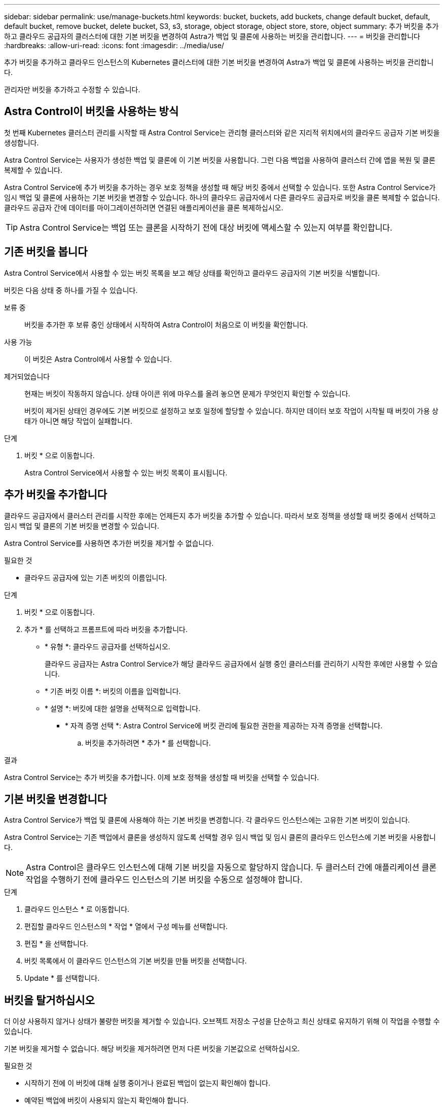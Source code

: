 ---
sidebar: sidebar 
permalink: use/manage-buckets.html 
keywords: bucket, buckets, add buckets, change default bucket, default, default bucket, remove bucket, delete bucket, S3, s3, storage, object storage, object store, store, object 
summary: 추가 버킷을 추가하고 클라우드 공급자의 클러스터에 대한 기본 버킷을 변경하여 Astra가 백업 및 클론에 사용하는 버킷을 관리합니다. 
---
= 버킷을 관리합니다
:hardbreaks:
:allow-uri-read: 
:icons: font
:imagesdir: ../media/use/


[role="lead"]
추가 버킷을 추가하고 클라우드 인스턴스의 Kubernetes 클러스터에 대한 기본 버킷을 변경하여 Astra가 백업 및 클론에 사용하는 버킷을 관리합니다.

관리자만 버킷을 추가하고 수정할 수 있습니다.



== Astra Control이 버킷을 사용하는 방식

첫 번째 Kubernetes 클러스터 관리를 시작할 때 Astra Control Service는 관리형 클러스터와 같은 지리적 위치에서의 클라우드 공급자 기본 버킷을 생성합니다.

Astra Control Service는 사용자가 생성한 백업 및 클론에 이 기본 버킷을 사용합니다. 그런 다음 백업을 사용하여 클러스터 간에 앱을 복원 및 클론 복제할 수 있습니다.

Astra Control Service에 추가 버킷을 추가하는 경우 보호 정책을 생성할 때 해당 버킷 중에서 선택할 수 있습니다. 또한 Astra Control Service가 임시 백업 및 클론에 사용하는 기본 버킷을 변경할 수 있습니다. 하나의 클라우드 공급자에서 다른 클라우드 공급자로 버킷을 클론 복제할 수 없습니다. 클라우드 공급자 간에 데이터를 마이그레이션하려면 연결된 애플리케이션을 클론 복제하십시오.


TIP: Astra Control Service는 백업 또는 클론을 시작하기 전에 대상 버킷에 액세스할 수 있는지 여부를 확인합니다.



== 기존 버킷을 봅니다

Astra Control Service에서 사용할 수 있는 버킷 목록을 보고 해당 상태를 확인하고 클라우드 공급자의 기본 버킷을 식별합니다.

버킷은 다음 상태 중 하나를 가질 수 있습니다.

보류 중:: 버킷을 추가한 후 보류 중인 상태에서 시작하여 Astra Control이 처음으로 이 버킷을 확인합니다.
사용 가능:: 이 버킷은 Astra Control에서 사용할 수 있습니다.
제거되었습니다:: 현재는 버킷이 작동하지 않습니다. 상태 아이콘 위에 마우스를 올려 놓으면 문제가 무엇인지 확인할 수 있습니다.
+
--
버킷이 제거된 상태인 경우에도 기본 버킷으로 설정하고 보호 일정에 할당할 수 있습니다. 하지만 데이터 보호 작업이 시작될 때 버킷이 가용 상태가 아니면 해당 작업이 실패합니다.

--


.단계
. 버킷 * 으로 이동합니다.
+
Astra Control Service에서 사용할 수 있는 버킷 목록이 표시됩니다.





== 추가 버킷을 추가합니다

클라우드 공급자에서 클러스터 관리를 시작한 후에는 언제든지 추가 버킷을 추가할 수 있습니다. 따라서 보호 정책을 생성할 때 버킷 중에서 선택하고 임시 백업 및 클론의 기본 버킷을 변경할 수 있습니다.

Astra Control Service를 사용하면 추가한 버킷을 제거할 수 없습니다.

.필요한 것
* 클라우드 공급자에 있는 기존 버킷의 이름입니다.


ifdef::azure[]

* Azure에 있는 버킷은 _Astra-backup-rg_라는 리소스 그룹에 속해야 합니다.


endif::azure[]

.단계
. 버킷 * 으로 이동합니다.
. 추가 * 를 선택하고 프롬프트에 따라 버킷을 추가합니다.
+
** * 유형 *: 클라우드 공급자를 선택하십시오.
+
클라우드 공급자는 Astra Control Service가 해당 클라우드 공급자에서 실행 중인 클러스터를 관리하기 시작한 후에만 사용할 수 있습니다.

** * 기존 버킷 이름 *: 버킷의 이름을 입력합니다.
** * 설명 *: 버킷에 대한 설명을 선택적으로 입력합니다.




ifdef::azure[]

* * 저장소 계정 * (Azure에만 해당): Azure 저장소 계정의 이름을 입력합니다. 이 버킷은 이름이 _Astra-backup-rg_인 리소스 그룹에 속해야 합니다.


endif::azure[]

ifdef::aws[]

* * S3 서버 이름 또는 IP 주소 * (AWS만 해당): 해당 지역에 해당하는 S3 엔드포인트의 정규화된 도메인 이름을 입력하지 않고 입력합니다 `https://`. 을 참조하십시오 https://docs.aws.amazon.com/general/latest/gr/s3.html["아마존 문서"^] 를 참조하십시오.


endif::aws[]

* * 자격 증명 선택 *: Astra Control Service에 버킷 관리에 필요한 권한을 제공하는 자격 증명을 선택합니다.
+
.. 버킷을 추가하려면 * 추가 * 를 선택합니다.




.결과
Astra Control Service는 추가 버킷을 추가합니다. 이제 보호 정책을 생성할 때 버킷을 선택할 수 있습니다.



== 기본 버킷을 변경합니다

Astra Control Service가 백업 및 클론에 사용해야 하는 기본 버킷을 변경합니다. 각 클라우드 인스턴스에는 고유한 기본 버킷이 있습니다.

Astra Control Service는 기존 백업에서 클론을 생성하지 않도록 선택할 경우 임시 백업 및 임시 클론의 클라우드 인스턴스에 기본 버킷을 사용합니다.


NOTE: Astra Control은 클라우드 인스턴스에 대해 기본 버킷을 자동으로 할당하지 않습니다. 두 클러스터 간에 애플리케이션 클론 작업을 수행하기 전에 클라우드 인스턴스의 기본 버킷을 수동으로 설정해야 합니다.

.단계
. 클라우드 인스턴스 * 로 이동합니다.
. 편집할 클라우드 인스턴스의 * 작업 * 열에서 구성 메뉴를 선택합니다.
. 편집 * 을 선택합니다.
. 버킷 목록에서 이 클라우드 인스턴스의 기본 버킷을 만들 버킷을 선택합니다.
. Update * 를 선택합니다.




== 버킷을 탈거하십시오

더 이상 사용하지 않거나 상태가 불량한 버킷을 제거할 수 있습니다. 오브젝트 저장소 구성을 단순하고 최신 상태로 유지하기 위해 이 작업을 수행할 수 있습니다.

기본 버킷을 제거할 수 없습니다. 해당 버킷을 제거하려면 먼저 다른 버킷을 기본값으로 선택하십시오.

.필요한 것
* 시작하기 전에 이 버킷에 대해 실행 중이거나 완료된 백업이 없는지 확인해야 합니다.
* 예약된 백업에 버킷이 사용되지 않는지 확인해야 합니다.


있는 경우 계속할 수 없습니다.

.단계
. 버킷 * 으로 이동합니다.
. Actions * 메뉴에서 * Remove * 를 선택합니다.
+

NOTE: Astra Control은 먼저 버킷에 백업을 사용하는 스케줄 정책이 없고 제거할 버킷에 활성 백업이 없음을 보장합니다.

. 작업을 확인하려면 "remove"를 입력합니다.
. 예, 버킷 제거 * 를 선택합니다.




== 자세한 내용을 확인하십시오

* https://docs.netapp.com/us-en/astra-automation/index.html["Astra Control API를 사용합니다"^]

